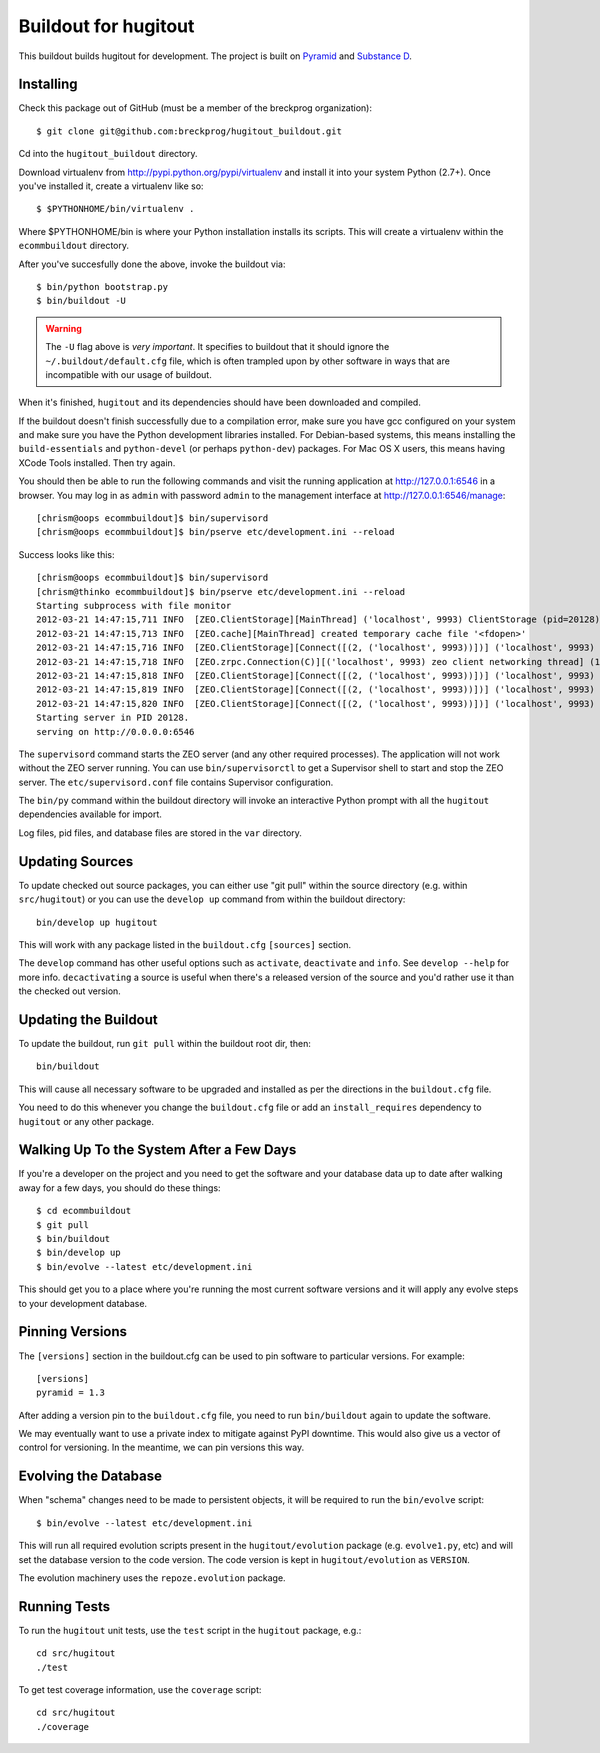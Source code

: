 Buildout for hugitout
======================

This buildout builds hugitout for development.  The project is built on
`Pyramid <http://docs.pylonsproject.org/en/latest/docs/pyramid.html>`_ and
`Substance D <http://readthedocs.org/docs/substanced/en/latest/>`_.

Installing
----------

Check this package out of GitHub (must be a member of the breckprog
organization)::

  $ git clone git@github.com:breckprog/hugitout_buildout.git

Cd into the ``hugitout_buildout`` directory.

Download virtualenv from http://pypi.python.org/pypi/virtualenv and install
it into your system Python (2.7+).  Once you've installed it, create a
virtualenv like so::

  $ $PYTHONHOME/bin/virtualenv .

Where $PYTHONHOME/bin is where your Python installation installs its scripts.
This will create a virtualenv within the ``ecommbuildout`` directory.

After you've succesfully done the above, invoke the buildout via::

  $ bin/python bootstrap.py
  $ bin/buildout -U

.. warning:: The ``-U`` flag above is *very important*.  It specifies
   to buildout that it should ignore the ``~/.buildout/default.cfg``
   file, which is often trampled upon by other software in ways that
   are incompatible with our usage of buildout.

When it's finished, ``hugitout`` and its dependencies should have been
downloaded and compiled.  

If the buildout doesn't finish successfully due to a compilation error, make
sure you have gcc configured on your system and make sure you have the Python
development libraries installed.  For Debian-based systems, this means
installing the ``build-essentials`` and ``python-devel`` (or perhaps
``python-dev``) packages.  For Mac OS X users, this means having XCode Tools
installed.  Then try again.

You should then be able to run the following commands and visit the
running application at http://127.0.0.1:6546 in a browser.  You may
log in as ``admin`` with password ``admin`` to the management interface at
http://127.0.0.1:6546/manage::

  [chrism@oops ecommbuildout]$ bin/supervisord
  [chrism@oops ecommbuildout]$ bin/pserve etc/development.ini --reload

Success looks like this::

  [chrism@oops ecommbuildout]$ bin/supervisord
  [chrism@thinko ecommbuildout]$ bin/pserve etc/development.ini --reload
  Starting subprocess with file monitor
  2012-03-21 14:47:15,711 INFO  [ZEO.ClientStorage][MainThread] ('localhost', 9993) ClientStorage (pid=20128) created RW/normal for storage: '1'
  2012-03-21 14:47:15,713 INFO  [ZEO.cache][MainThread] created temporary cache file '<fdopen>'
  2012-03-21 14:47:15,716 INFO  [ZEO.ClientStorage][Connect([(2, ('localhost', 9993))])] ('localhost', 9993) Testing connection <ManagedClientConnection ('127.0.0.1', 9993)>
  2012-03-21 14:47:15,718 INFO  [ZEO.zrpc.Connection(C)][('localhost', 9993) zeo client networking thread] (127.0.0.1:9993) received handshake 'Z3101'
  2012-03-21 14:47:15,818 INFO  [ZEO.ClientStorage][Connect([(2, ('localhost', 9993))])] ('localhost', 9993) Server authentication protocol None
  2012-03-21 14:47:15,819 INFO  [ZEO.ClientStorage][Connect([(2, ('localhost', 9993))])] ('localhost', 9993) Connected to storage: ('localhost', 9993)
  2012-03-21 14:47:15,820 INFO  [ZEO.ClientStorage][Connect([(2, ('localhost', 9993))])] ('localhost', 9993) No verification necessary -- empty cache
  Starting server in PID 20128.
  serving on http://0.0.0.0:6546

The ``supervisord`` command starts the ZEO server (and any other required
processes).  The application will not work without the ZEO server running.
You can use ``bin/supervisorctl`` to get a Supervisor shell to start and stop
the ZEO server.  The ``etc/supervisord.conf`` file contains Supervisor
configuration.

The ``bin/py`` command within the buildout directory will invoke an
interactive Python prompt with all the ``hugitout`` dependencies available
for import.

Log files, pid files, and database files are stored in the ``var`` directory.

Updating Sources
----------------

To update checked out source packages, you can either use "git pull" within
the source directory (e.g. within ``src/hugitout``) or you can use the
``develop up`` command from within the buildout directory::

  bin/develop up hugitout

This will work with any package listed in the ``buildout.cfg`` ``[sources]``
section.

The ``develop`` command has other useful options such as ``activate``,
``deactivate`` and ``info``.  See ``develop --help`` for more info.
``decactivating`` a source is useful when there's a released version of the
source and you'd rather use it than the checked out version.

Updating the Buildout
---------------------

To update the buildout, run ``git pull`` within the buildout root dir, then::

   bin/buildout

This will cause all necessary software to be upgraded and installed as per
the directions in the ``buildout.cfg`` file.

You need to do this whenever you change the ``buildout.cfg`` file or add an
``install_requires`` dependency to ``hugitout`` or any other package.

Walking Up To the System After a Few Days
-----------------------------------------

If you're a developer on the project and you need to get the software and
your database data up to date after walking away for a few days, you should
do these things::

  $ cd ecommbuildout
  $ git pull
  $ bin/buildout
  $ bin/develop up
  $ bin/evolve --latest etc/development.ini

This should get you to a place where you're running the most current software
versions and it will apply any evolve steps to your development database.

Pinning Versions
----------------

The ``[versions]`` section in the buildout.cfg can be used to pin software to
particular versions.  For example::

  [versions]
  pyramid = 1.3

After adding a version pin to the ``buildout.cfg`` file, you need to run
``bin/buildout`` again to update the software.

We may eventually want to use a private index to mitigate against PyPI
downtime.  This would also give us a vector of control for versioning.  In
the meantime, we can pin versions this way.

Evolving the Database
---------------------

When "schema" changes need to be made to persistent objects, it will be
required to run the ``bin/evolve`` script::

  $ bin/evolve --latest etc/development.ini

This will run all required evolution scripts present in the
``hugitout/evolution`` package (e.g. ``evolve1.py``, etc) and will set the
database version to the code version.  The code version is kept in
``hugitout/evolution`` as ``VERSION``.

The evolution machinery uses the ``repoze.evolution`` package.

Running Tests
-------------

To run the ``hugitout`` unit tests, use the ``test`` script in the
``hugitout`` package, e.g.::

  cd src/hugitout
  ./test

To get test coverage information, use the ``coverage`` script::

  cd src/hugitout
  ./coverage
